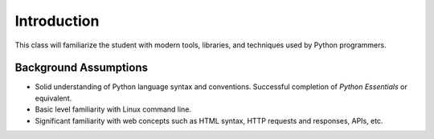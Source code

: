 ************
Introduction
************

This class will familiarize the student with modern tools, libraries, and
techniques used by Python programmers.


Background Assumptions
======================

* Solid understanding of Python language syntax and conventions.  Successful
  completion of *Python Essentials* or equivalent.
  
* Basic level familiarity with Linux command line.

* Significant familiarity with web concepts such as HTML syntax, HTTP requests
  and responses, APIs, etc.

